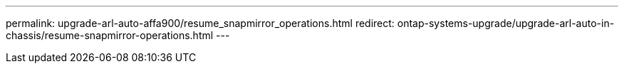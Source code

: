 ---
permalink: upgrade-arl-auto-affa900/resume_snapmirror_operations.html
redirect: ontap-systems-upgrade/upgrade-arl-auto-in-chassis/resume-snapmirror-operations.html
---
